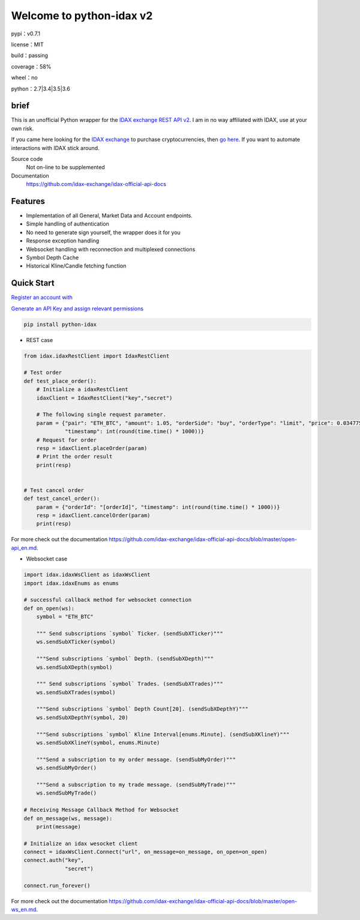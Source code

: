================================
Welcome to python-idax v2
================================

pypi：v0.7.1

license：MIT

build：passing

coverage：58%

wheel：no

python：2.7|3.4|3.5|3.6

brief
--------
This is an unofficial Python wrapper for the `IDAX exchange REST API v2 <https://github.com/idax-exchange/idax-official-api-docs>`_. I am in no way affiliated with IDAX, use at your own risk.

If you came here looking for the `IDAX exchange <https://www.idax.global/#/exchangepro?pairname=ETH_BTC>`_ to purchase cryptocurrencies, then `go here <https://www.idax.global>`_. If you want to automate interactions with IDAX stick around.

Source code
  Not on-line to be supplemented

Documentation
  https://github.com/idax-exchange/idax-official-api-docs

Features
--------

- Implementation of all General, Market Data and Account endpoints.
- Simple handling of authentication
- No need to generate sign yourself, the wrapper does it for you
- Response exception handling
- Websocket handling with reconnection and multiplexed connections
- Symbol Depth Cache
- Historical Kline/Candle fetching function

Quick Start
-----------

`Register an account with <https://www.idax.global>`_

`Generate an API Key and assign relevant permissions  <https://www.idax.global>`_


.. code:: bash

    pip install python-idax

- REST case

.. code:: python

    from idax.idaxRestClient import IdaxRestClient

    # Test order
    def test_place_order():
        # Initialize a idaxRestClient
        idaxClient = IdaxRestClient("key","secret")

        # The following single request parameter.
        param = {"pair": "ETH_BTC", "amount": 1.05, "orderSide": "buy", "orderType": "limit", "price": 0.034775,
                 "timestamp": int(round(time.time() * 1000))}
        # Request for order
        resp = idaxClient.placeOrder(param)
        # Print the order result
        print(resp)


    # Test cancel order
    def test_cancel_order():
        param = {"orderId": "[orderId]", "timestamp": int(round(time.time() * 1000))}
        resp = idaxClient.cancelOrder(param)
        print(resp)


For more check out the documentation https://github.com/idax-exchange/idax-official-api-docs/blob/master/open-api_en.md.

- Websocket case

.. code:: python

    import idax.idaxWsClient as idaxWsClient
    import idax.idaxEnums as enums

    # successful callback method for websocket connection
    def on_open(ws):
        symbol = "ETH_BTC"

        """ Send subscriptions `symbol` Ticker. (sendSubXTicker)"""
        ws.sendSubXTicker(symbol)

        """Send subscriptions `symbol` Depth. (sendSubXDepth)"""
        ws.sendSubXDepth(symbol)

        """ Send subscriptions `symbol` Trades. (sendSubXTrades)"""
        ws.sendSubXTrades(symbol)

        """Send subscriptions `symbol` Depth Count[20]. (sendSubXDepthY)"""
        ws.sendSubXDepthY(symbol, 20)

        """Send subscriptions `symbol` Kline Interval[enums.Minute]. (sendSubXKlineY)"""
        ws.sendSubXKlineY(symbol, enums.Minute)

        """Send a subscription to my order message. (sendSubMyOrder)"""
        ws.sendSubMyOrder()

        """Send a subscription to my trade message. (sendSubMyTrade)"""
        ws.sendSubMyTrade()

    # Receiving Message Callback Method for Websocket
    def on_message(ws, message):
        print(message)

    # Initialize an idax wesocket client
    connect = idaxWsClient.Connect("url", on_message=on_message, on_open=on_open)
    connect.auth("key",
                 "secret")

    connect.run_forever()


For more check out the documentation https://github.com/idax-exchange/idax-official-api-docs/blob/master/open-ws_en.md.
